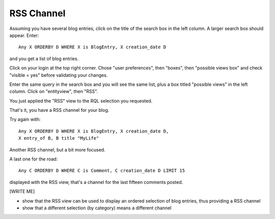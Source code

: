 .. -*- coding: utf-8 -*-

RSS Channel
-----------

Assuming you have several blog entries, click on the title of the
search box in the left column. A larger search box should appear. Enter::

   Any X ORDERBY D WHERE X is BlogEntry, X creation_date D

and you get a list of blog entries.

Click on your login at the top right corner. Chose "user preferences",
then "boxes", then "possible views box" and check "visible = yes"
before validating your changes.

Enter the same query in the search box and you will see the same list,
plus a box titled "possible views" in the left column. Click on
"entityview", then "RSS".

You just applied the "RSS" view to the RQL selection you requested.

That's it, you have a RSS channel for your blog.

Try again with::

    Any X ORDERBY D WHERE X is BlogEntry, X creation_date D,
    X entry_of B, B title "MyLife"

Another RSS channel, but a bit more focused.

A last one for the road::

    Any C ORDERBY D WHERE C is Comment, C creation_date D LIMIT 15

displayed with the RSS view, that's a channel for the last fifteen
comments posted.

[WRITE ME]

* show that the RSS view can be used to display an ordered selection
  of blog entries, thus providing a RSS channel

* show that a different selection (by category) means a different channel

